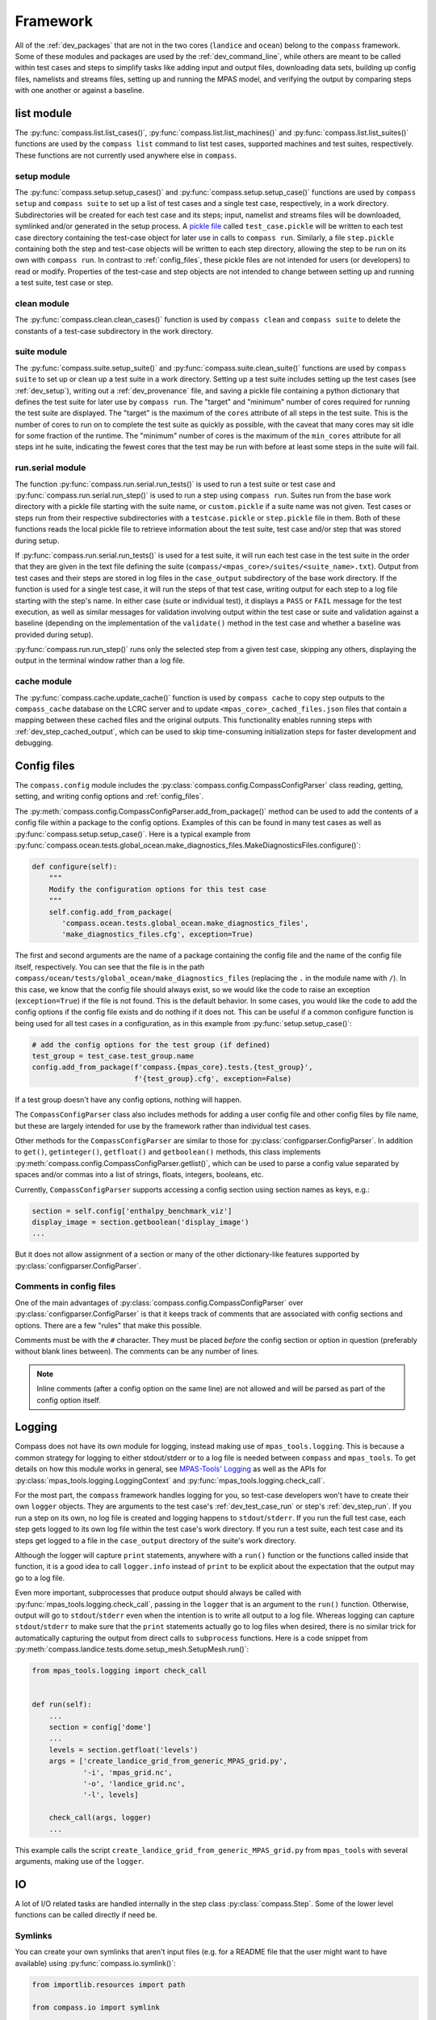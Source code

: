 .. _dev_framework:

Framework
=========

All of the :ref:`dev_packages` that are not in the two cores (``landice`` and
``ocean``) belong to the ``compass`` framework.  Some of these
modules and packages are used by the :ref:`dev_command_line`, while others are
meant to be called within test cases and steps to simplify tasks like adding
input and output files, downloading data sets, building up config files,
namelists and streams files, setting up and running the MPAS model, and
verifying the output by comparing steps with one another or against a baseline.

.. _dev_list:

list module
-----------

The :py:func:`compass.list.list_cases()`, :py:func:`compass.list.list_machines()`
and :py:func:`compass.list.list_suites()` functions are used by the
``compass list`` command to list test cases, supported machines and test
suites, respectively.  These functions are not currently used anywhere else
in ``compass``.

.. _dev_setup:

setup module
~~~~~~~~~~~~

The :py:func:`compass.setup.setup_cases()` and :py:func:`compass.setup.setup_case()`
functions are used by ``compass setup`` and ``compass suite`` to set up a list
of test cases and a single test case, respectively, in a work directory.
Subdirectories will be created for each test case and its steps; input,
namelist and streams files will be downloaded, symlinked and/or generated
in the setup process. A `pickle file <https://docs.python.org/3/library/pickle.html>`_
called ``test_case.pickle`` will be written to each test case directory
containing the test-case object for later use in calls to ``compass run``.
Similarly, a file ``step.pickle`` containing both the step and test-case
objects will be written to each step directory, allowing the step to be run
on its own with ``compass run``.  In contrast to :ref:`config_files`, these
pickle files are not intended for users (or developers) to read or modify.
Properties of the test-case and step objects are not intended to change between
setting up and running a test suite, test case or step.

.. _dev_clean:

clean module
~~~~~~~~~~~~

The :py:func:`compass.clean.clean_cases()` function is used by
``compass clean`` and ``compass suite`` to delete the constants of a test-case
subdirectory in the work directory.

.. _dev_suite:

suite module
~~~~~~~~~~~~

The :py:func:`compass.suite.setup_suite()` and :py:func:`compass.suite.clean_suite()`
functions are used by ``compass suite`` to set up or clean up a test suite in a
work directory.  Setting up a test suite includes setting up the test cases
(see :ref:`dev_setup`), writing out a :ref:`dev_provenance` file, and saving
a pickle file containing a python dictionary that defines the test suite for
later use by ``compass run``.  The "target" and "minimum" number of cores
required for running the test suite are displayed.  The "target" is the maximum
of the ``cores`` attribute of all steps in the test suite.  This is the number
of cores to run on to complete the test suite as quickly as possible, with the
caveat that many cores may sit idle for some fraction of the runtime.  The
"minimum" number of cores is the maximum of the ``min_cores`` attribute for
all steps int he suite, indicating the fewest cores that the test may be run
with before at least some steps in the suite will fail.

.. _dev_run:

run.serial module
~~~~~~~~~~~~~~~~~

The function :py:func:`compass.run.serial.run_tests()` is used to run a
test suite or test case and :py:func:`compass.run.serial.run_step()` is used to
run a step using ``compass run``.  Suites run from the base work directory
with a pickle file starting with the suite name, or ``custom.pickle`` if a
suite name was not given. Test cases or steps run from their respective
subdirectories with a ``testcase.pickle`` or ``step.pickle`` file in them.
Both of these functions reads the local pickle file to retrieve information
about the test suite, test case and/or step that was stored during setup.

If :py:func:`compass.run.serial.run_tests()` is used for a test suite, it will
run each test case in the test suite in the order that they are given in the
text file defining the suite (``compass/<mpas_core>/suites/<suite_name>.txt``).
Output from test cases and their steps are stored in log files in the
``case_output`` subdirectory of the base work directory. If the function is
used for a single test case, it will run the steps of that test case, writing
output for each step to a log file starting with the step's name. In either
case (suite or individual test), it displays a ``PASS`` or ``FAIL`` message for
the test execution, as well as similar messages for validation involving output
within the test case or suite and validation against a baseline (depending on
the implementation of the ``validate()`` method in the test case and whether a
baseline was provided during setup).

:py:func:`compass.run.run_step()` runs only the selected step from a given
test case, skipping any others, displaying the output in the terminal window
rather than a log file.

.. _dev_cache:

cache module
~~~~~~~~~~~~

The :py:func:`compass.cache.update_cache()` function is used by
``compass cache`` to copy step outputs to the ``compass_cache`` database on
the LCRC server and to update ``<mpas_core>_cached_files.json`` files that
contain a mapping between these cached files and the original outputs.  This
functionality enables running steps with :ref:`dev_step_cached_output`, which
can be used to skip time-consuming initialization steps for faster development
and debugging.

.. _dev_config:

Config files
------------

The ``compass.config`` module includes the
:py:class:`compass.config.CompassConfigParser` class reading, getting, setting,
and writing config options and :ref:`config_files`.


The :py:meth:`compass.config.CompassConfigParser.add_from_package()` method can
be used to add the contents of a config file within a package to the config
options. Examples of this can be found in many test cases as well as
:py:func:`compass.setup.setup_case()`. Here is a typical example from
:py:func:`compass.ocean.tests.global_ocean.make_diagnostics_files.MakeDiagnosticsFiles.configure()`:

.. code-block:: python

    def configure(self):
        """
        Modify the configuration options for this test case
        """
        self.config.add_from_package(
           'compass.ocean.tests.global_ocean.make_diagnostics_files',
           'make_diagnostics_files.cfg', exception=True)

The first and second arguments are the name of a package containing the config
file and the name of the config file itself, respectively.  You can see that
the file is in the path ``compass/ocean/tests/global_ocean/make_diagnostics_files``
(replacing the ``.`` in the module name with ``/``).  In this case, we know
that the config file should always exist, so we would like the code to raise
an exception (``exception=True``) if the file is not found.  This is the
default behavior.  In some cases, you would like the code to add the config
options if the config file exists and do nothing if it does not.  This can
be useful if a common configure function is being used for all test
cases in a configuration, as in this example from
:py:func:`setup.setup_case()`:

.. code-block:: python

    # add the config options for the test group (if defined)
    test_group = test_case.test_group.name
    config.add_from_package(f'compass.{mpas_core}.tests.{test_group}',
                            f'{test_group}.cfg', exception=False)

If a test group doesn't have any config options, nothing will happen.

The ``CompassConfigParser`` class also includes methods for adding a user
config file and other config files by file name, but these are largely intended
for use by the framework rather than individual test cases.

Other methods for the ``CompassConfigParser`` are similar to those for
:py:class:`configparser.ConfigParser`.  In addition to ``get()``,
``getinteger()``, ``getfloat()`` and ``getboolean()`` methods, this class
implements :py:meth:`compass.config.CompassConfigParser.getlist()`, which
can be used to parse a config value separated by spaces and/or commas into
a list of strings, floats, integers, booleans, etc.

Currently, ``CompassConfigParser`` supports accessing a config section using
section names as keys, e.g.:

.. code-block:: python

    section = self.config['enthalpy_benchmark_viz']
    display_image = section.getboolean('display_image')
    ...

But it does not allow assignment of a section or many of the other
dictionary-like features supported by :py:class:`configparser.ConfigParser`.

Comments in config files
~~~~~~~~~~~~~~~~~~~~~~~~

One of the main advantages of :py:class:`compass.config.CompassConfigParser`
over :py:class:`configparser.ConfigParser` is that it keeps track of comments
that are associated with config sections and options.  There are a few "rules"
that make this possible.

Comments must be with the ``#`` character.  They must be placed *before* the
config section or option in question (preferably without blank lines between).
The comments can be any number of lines.

.. note::

    Inline comments (after a config option on the same line) are not allowed
    and will be parsed as part of the config option itself.

.. _dev_logging:

Logging
-------

Compass does not have its own module for logging, instead making use of
``mpas_tools.logging``.  This is because a common strategy for logging to
either stdout/stderr or to a log file is needed between ``compass`` and
``mpas_tools``.  To get details on how this module works in general, see
`MPAS-Tools' Logging <http://mpas-dev.github.io/MPAS-Tools/stable/logging.html>`_
as well as the APIs for :py:class:`mpas_tools.logging.LoggingContext` and
:py:func:`mpas_tools.logging.check_call`.

For the most part, the ``compass`` framework handles logging for you, so
test-case developers won't have to create their own ``logger`` objects.  They
are arguments to the test case's :ref:`dev_test_case_run` or step's
:ref:`dev_step_run`.  If you run a step on its own, no log file is created
and logging happens to ``stdout``/``stderr``.  If you run the full test case,
each step gets logged to its own log file within the test case's work
directory.  If you run a test suite, each test case and its steps get logged
to a file in the ``case_output`` directory of the suite's work directory.

Although the logger will capture ``print`` statements, anywhere with a
``run()`` function or the functions called inside that function, it is a good
idea to call ``logger.info`` instead of ``print`` to be explicit about the
expectation that the output may go to a log file.

Even more important, subprocesses that produce output should always be called
with :py:func:`mpas_tools.logging.check_call`, passing in the ``logger`` that
is an argument to the ``run()`` function.  Otherwise, output will go to
``stdout``/``stderr`` even when the intention is to write all output to a
log file.  Whereas logging can capture ``stdout``/``stderr`` to make sure that
the ``print`` statements actually go to log files when desired, there is no
similar trick for automatically capturing the output from direct calls to
``subprocess`` functions.  Here is a code snippet from
:py:meth:`compass.landice.tests.dome.setup_mesh.SetupMesh.run()`:

.. code-block:: python

    from mpas_tools.logging import check_call


    def run(self):
        ...
        section = config['dome']
        ...
        levels = section.getfloat('levels')
        args = ['create_landice_grid_from_generic_MPAS_grid.py',
                '-i', 'mpas_grid.nc',
                '-o', 'landice_grid.nc',
                '-l', levels]

        check_call(args, logger)
        ...


This example calls the script ``create_landice_grid_from_generic_MPAS_grid.py``
from ``mpas_tools`` with several arguments, making use of the ``logger``.

.. _dev_io:

IO
--

A lot of I/O related tasks are handled internally in the step class
:py:class:`compass.Step`.  Some of the lower level functions can be called
directly if need be.

.. _dev_io_symlink:

Symlinks
~~~~~~~~

You can create your own symlinks that aren't input files (e.g. for a
README file that the user might want to have available) using
:py:func:`compass.io.symlink()`:

.. code-block:: python

    from importlib.resources import path

    from compass.io import symlink


    def configure(testcase, config):
        ...
        with path('compass.ocean.tests.global_ocean.files_for_e3sm', 'README') as \
                target:
            symlink(str(target), '{}/README'.format(testcase['work_dir']))

In this example, we get the path to a README file within ``compass`` and make
a local symlink to it in the test case's work directory.  We did this with
``symlink()`` rather than ``add_input_file()`` because we want this link to
be within the test case's work directory, not the step's work directory.  We
must do this in ``configure()`` rather than ``collect()`` because we do not
know if the test case will be set up at all (or in what work directory) during
``collect()``.

.. _dev_io_download:

Download
~~~~~~~~

You can download files more directly if you need to using
:py:func:`compass.io.download()`, though we recommend using
:py:meth:`compass.Step.add_input_file()` whenever possible because it is more
flexible and takes care of more of the details of symlinking the local file
and adding it as an input to the step.  No current test cases use
``download()`` directly, but an example might look like this:

.. code-block:: python

    from compass.io import symlink, download

    def setup(self):

        step_dir = self.work_dir
        database_root = self.config.get('paths', 'ocean_database_root')
        download_path = os.path.join(database_root, 'bathymetry_database')

        remote_filename = \
            'BedMachineAntarctica_and_GEBCO_2019_0.05_degree.200128.nc'
        local_filename = 'topography.nc'

        download(
            file_name=remote_filename,
            url='https://web.lcrc.anl.gov/public/e3sm/mpas_standalonedata/'
                'mpas-ocean/bathymetry_database',
            config=config, dest_path=download_path)

        symlink(os.path.join(download_path, remote_filename),
                os.path.join(step_dir, 'topography.nc'))

In this example, the remote file
`BedMachineAntarctica_and_GEBCO_2019_0.05_degree.200128.nc <https://web.lcrc.anl.gov/public/e3sm/mpas_standalonedata/mpas-ocean/bathymetry_databaseBedMachineAntarctica_and_GEBCO_2019_0.05_degree.200128.nc>`_
gets downloaded into the bathymetry database (if it's not already there).
Then, we create a local symlink called ``topography.nc`` to the file in the
bathymetry database.

.. _dev_model:

Model
-----

Running MPAS
~~~~~~~~~~~~

Steps that run the MPAS model should call the
:py:meth:`compass.Step.add_model_as_input()` method from
their ``__init__()`` method.

To run MPAS, call :py:func:`compass.model.run_model()`.  By default, this
function first updates the namelist options associated with the
`PIO library <https://ncar.github.io/ParallelIO/>`_ and partitions the mesh
across MPI tasks, as we will discuss in a moment, before running the model.
You can provide non-default names for the graph, namelist and streams files.
The number of cores and threads is determined from the ``cores``, ``min_cores``
and ``threads`` attributes of the step object, set in its
constructor or :ref:`dev_step_setup` method (i.e. before calling
:ref:`dev_step_run`) so that the ``compass`` framework can ensure that the
required resources are available.

Partitioning the mesh
~~~~~~~~~~~~~~~~~~~~~

The function :py:func:`compass.model.partition()` calls the graph partitioning
executable (`gpmetis <https://arc.vt.edu/userguide/metis/>`_ by default) to
divide up the MPAS mesh across cores.  If you call
:py:func:`compass.model.run_model()` with `partition_graph=True` (the default),
this function is called automatically.

In some circumstances, a step may need to partition the mesh separately from
running the model.  Typically, this applies to cases where the model is run
multiple times with the same partition and we don't want to waste time
creating the same partition over and over.  For such cases, you can call
:py:func:`compass.model.partition()` and then provide `partition_graph=False`
to later calls to :py:func:`compass.model.run_model()`.

Updating PIO namelist options
~~~~~~~~~~~~~~~~~~~~~~~~~~~~~

You can use :py:func:`compass.model.update_namelist_pio()` to automatically set
the MPAS namelist options ``config_pio_num_iotasks`` and ``config_pio_stride``
such that there is 1 PIO task per node of the MPAS run.  This is particularly
useful for PIO v1, which we have found performs much better in this
configuration than when there is 1 PIO task per core, the MPAS default.  When
running with PIO v2, we have found little performance difference between the
MPAS default and the ``compass`` default of one task per node, so we feel this
is a safe default.

By default, this function is called within :py:func:`compass.model.run_model()`.
If the same namelist file is used for multiple model runs, it may be useful to
update the number of PIO tasks only once.  In this case, use
``update_pio=False`` when calling ``run_model()``, then call
:py:func:`compass.model.update_namelist_pio()` yourself.

If you wish to use the MPAS default behavior of 1 PIO task per core, or wish to
set ``config_pio_num_iotasks`` and ``config_pio_stride`` yourself, simply
use ``update_pio=False`` when calling ``run_model()``.


Making a graph file
~~~~~~~~~~~~~~~~~~~

Some ``compass`` test cases take advantage of the fact that the
`MPAS-Tools cell culler <http://mpas-dev.github.io/MPAS-Tools/stable/mesh_conversion.html#cell-culler>`_
can produce a graph file as part of the process of culling cells from an
MPAS mesh.  In test cases that do not require cells to be culled, you can
call :py:func:`compass.model.make_graph_file()` to produce a graph file from
an MPAS mesh file.  Optionally, you can provide the name of an MPAS field on
cells in the mesh file that gives different weight to different cells
(``weight_field``) in the partitioning process.

.. _dev_validation:

Validation
----------

Test cases should typically include validation of variables and/or timers.
This validation is a critical part of running test suites and comparing them
to baselines.

Validating variables
~~~~~~~~~~~~~~~~~~~~

The function :py:func:`compass.validate.compare_variables()` can be used to
compare variables in a file with a given relative path (``filename1``) with
the same variables in another file (``filename2``) and/or against a baseline.

As a simple example:

.. code-block:: python

    variables = ['temperature', 'salinity', 'layerThickness', 'normalVelocity']
    compare_variables(variables, config, work_dir=testcase['work_dir'],
                      filename1='forward/output.nc')

In this case, comparison will only take place if a baseline run is provided
when the test case is set up (see :ref:`dev_compass_setup` or
:ref:`dev_compass_suite`), since the keyword argument ``filename2`` was not
provided.  If a baseline is provided, the 4 prognostic variables are compared
between the file ``forward/output.nc`` and the same file in the corresponding
location within the baseline.

Here is a slightly more complex example:

.. code-block:: python

    variables = ['temperature', 'salinity', 'layerThickness', 'normalVelocity']
    compare_variables(variables, config, work_dir=testcase['work_dir'],
                      filename1='4proc/output.nc',
                      filename2='8proc/output.nc')

In this case, we compare the 4 prognostic variables in ``4proc/output.nc``
with the same in ``8proc/output.nc`` to make sure they are identical.  If
a baseline directory was provided, these 4 variables in each file will also be
compared with those in the corresponding files in the baseline.

By default, the comparison will only be performed if both the ``4proc`` and
``8proc`` steps have been run (otherwise, we cannot be sure the data we want
will be available).  If one of the steps was not run (if the user is running
steps one at a time or has altered the ``steps_to_run`` config option to remove
some steps), the function will skip validation, logging a message that
validation was not performed because of the missing step(s).  You can pass
the keyword argument ``skip_if_step_not_run=False`` to force validation to run
(and possibly to fail because the output is not available) even if the user did
not run the step involved in the validation.

In any of these cases, if comparison fails, the failure is stored in the
``validation`` attribute of the test case, and a ``ValueError`` will be raised
later by the framework, terminating execution of the test case.

If ``quiet=False``, typical output will look like this:

.. code-block:: none

    Beginning variable comparisons for all time levels of field 'temperature'. Note any time levels reported are 0-based.
        Pass thresholds are:
           L1: 0.00000000000000e+00
           L2: 0.00000000000000e+00
           L_Infinity: 0.00000000000000e+00
    0:  l1: 0.00000000000000e+00  l2: 0.00000000000000e+00  linf: 0.00000000000000e+00
    1:  l1: 0.00000000000000e+00  l2: 0.00000000000000e+00  linf: 0.00000000000000e+00
    2:  l1: 0.00000000000000e+00  l2: 0.00000000000000e+00  linf: 0.00000000000000e+00
     ** PASS Comparison of temperature between /home/xylar/data/mpas/test_nightly_latest/ocean/baroclinic_channel/10km/threads_test/1thread/output.nc and
        /home/xylar/data/mpas/test_nightly_latest/ocean/baroclinic_channel/10km/threads_test/2thread/output.nc
    Beginning variable comparisons for all time levels of field 'salinity'. Note any time levels reported are 0-based.
        Pass thresholds are:
           L1: 0.00000000000000e+00
           L2: 0.00000000000000e+00
           L_Infinity: 0.00000000000000e+00
    0:  l1: 0.00000000000000e+00  l2: 0.00000000000000e+00  linf: 0.00000000000000e+00
    1:  l1: 0.00000000000000e+00  l2: 0.00000000000000e+00  linf: 0.00000000000000e+00
    2:  l1: 0.00000000000000e+00  l2: 0.00000000000000e+00  linf: 0.00000000000000e+00
     ** PASS Comparison of salinity between /home/xylar/data/mpas/test_nightly_latest/ocean/baroclinic_channel/10km/threads_test/1thread/output.nc and
        /home/xylar/data/mpas/test_nightly_latest/ocean/baroclinic_channel/10km/threads_test/2thread/output.nc
    Beginning variable comparisons for all time levels of field 'layerThickness'. Note any time levels reported are 0-based.
        Pass thresholds are:
           L1: 0.00000000000000e+00
           L2: 0.00000000000000e+00
           L_Infinity: 0.00000000000000e+00
    0:  l1: 0.00000000000000e+00  l2: 0.00000000000000e+00  linf: 0.00000000000000e+00
    1:  l1: 0.00000000000000e+00  l2: 0.00000000000000e+00  linf: 0.00000000000000e+00
    2:  l1: 0.00000000000000e+00  l2: 0.00000000000000e+00  linf: 0.00000000000000e+00
     ** PASS Comparison of layerThickness between /home/xylar/data/mpas/test_nightly_latest/ocean/baroclinic_channel/10km/threads_test/1thread/output.nc and
        /home/xylar/data/mpas/test_nightly_latest/ocean/baroclinic_channel/10km/threads_test/2thread/output.nc
    Beginning variable comparisons for all time levels of field 'normalVelocity'. Note any time levels reported are 0-based.
        Pass thresholds are:
           L1: 0.00000000000000e+00
           L2: 0.00000000000000e+00
           L_Infinity: 0.00000000000000e+00
    0:  l1: 0.00000000000000e+00  l2: 0.00000000000000e+00  linf: 0.00000000000000e+00
    1:  l1: 0.00000000000000e+00  l2: 0.00000000000000e+00  linf: 0.00000000000000e+00
    2:  l1: 0.00000000000000e+00  l2: 0.00000000000000e+00  linf: 0.00000000000000e+00
     ** PASS Comparison of normalVelocity between /home/xylar/data/mpas/test_nightly_latest/ocean/baroclinic_channel/10km/threads_test/1thread/output.nc and
        /home/xylar/data/mpas/test_nightly_latest/ocean/baroclinic_channel/10km/threads_test/2thread/output.nc

If ``quiet=True`` (the default), there is only an indication that the
comparison passed for each variable:

.. code-block:: none

    temperature          Time index: 0, 1, 2
      PASS /home/xylar/data/mpas/test_20210616/further_validation/ocean/baroclinic_channel/10km/threads_test/1thread/output.nc

           /home/xylar/data/mpas/test_20210616/further_validation/ocean/baroclinic_channel/10km/threads_test/2thread/output.nc

    salinity             Time index: 0, 1, 2
      PASS /home/xylar/data/mpas/test_20210616/further_validation/ocean/baroclinic_channel/10km/threads_test/1thread/output.nc

           /home/xylar/data/mpas/test_20210616/further_validation/ocean/baroclinic_channel/10km/threads_test/2thread/output.nc

    layerThickness       Time index: 0, 1, 2
      PASS /home/xylar/data/mpas/test_20210616/further_validation/ocean/baroclinic_channel/10km/threads_test/1thread/output.nc

           /home/xylar/data/mpas/test_20210616/further_validation/ocean/baroclinic_channel/10km/threads_test/2thread/output.nc

    normalVelocity       Time index: 0, 1, 2
      PASS /home/xylar/data/mpas/test_20210616/further_validation/ocean/baroclinic_channel/10km/threads_test/1thread/output.nc

           /home/xylar/data/mpas/test_20210616/further_validation/ocean/baroclinic_channel/10km/threads_test/2thread/output.nc

    temperature          Time index: 0, 1, 2
      PASS /home/xylar/data/mpas/test_20210616/further_validation/ocean/baroclinic_channel/10km/threads_test/1thread/output.nc

           /home/xylar/data/mpas/test_20210616/baseline/ocean/baroclinic_channel/10km/threads_test/1thread/output.nc

    salinity             Time index: 0, 1, 2
      PASS /home/xylar/data/mpas/test_20210616/further_validation/ocean/baroclinic_channel/10km/threads_test/1thread/output.nc

           /home/xylar/data/mpas/test_20210616/baseline/ocean/baroclinic_channel/10km/threads_test/1thread/output.nc

    layerThickness       Time index: 0, 1, 2
      PASS /home/xylar/data/mpas/test_20210616/further_validation/ocean/baroclinic_channel/10km/threads_test/1thread/output.nc

           /home/xylar/data/mpas/test_20210616/baseline/ocean/baroclinic_channel/10km/threads_test/1thread/output.nc

    normalVelocity       Time index: 0, 1, 2
      PASS /home/xylar/data/mpas/test_20210616/further_validation/ocean/baroclinic_channel/10km/threads_test/1thread/output.nc

           /home/xylar/data/mpas/test_20210616/baseline/ocean/baroclinic_channel/10km/threads_test/1thread/output.nc

    temperature          Time index: 0, 1, 2
      PASS /home/xylar/data/mpas/test_20210616/further_validation/ocean/baroclinic_channel/10km/threads_test/2thread/output.nc

           /home/xylar/data/mpas/test_20210616/baseline/ocean/baroclinic_channel/10km/threads_test/2thread/output.nc

    salinity             Time index: 0, 1, 2
      PASS /home/xylar/data/mpas/test_20210616/further_validation/ocean/baroclinic_channel/10km/threads_test/2thread/output.nc

           /home/xylar/data/mpas/test_20210616/baseline/ocean/baroclinic_channel/10km/threads_test/2thread/output.nc

    layerThickness       Time index: 0, 1, 2
      PASS /home/xylar/data/mpas/test_20210616/further_validation/ocean/baroclinic_channel/10km/threads_test/2thread/output.nc

           /home/xylar/data/mpas/test_20210616/baseline/ocean/baroclinic_channel/10km/threads_test/2thread/output.nc

    normalVelocity       Time index: 0, 1, 2
      PASS /home/xylar/data/mpas/test_20210616/further_validation/ocean/baroclinic_channel/10km/threads_test/2thread/output.nc

           /home/xylar/data/mpas/test_20210616/baseline/ocean/baroclinic_channel/10km/threads_test/2thread/output.nc

By default, the function checks to make sure ``filename1`` and, if provided,
``filename2`` are output from one of the steps in the test case.  In general,
validation should be performed on outputs of the steps in this test case that
are explicitly added with :py:meth:`compass.Step.add_output_file()`.  This
check can be disabled by setting ``check_outputs=False``.

Norms
~~~~~

In the unlikely circumstance that you would like to allow comparison to pass
with non-zero differences between variables, you can supply keyword arguments
``l1_norm``, ``l2_norm`` and/or ``linf_norm`` to give the desired maximum
values for these norms, above which the comparison will fail, raising a
``ValueError``.  These norms only affect the comparison between ``filename1``
and ``filename2``, not with the baseline (which always uses 0.0 for these
norms).  If you do want certain norms checked, you can pass their value as
``None``.

If you want different nonzero norm values for different variables,
the easiest solution is to call :py:func:`compass.validate.compare_variables()`
separately for each variable and  with different norm values specified.
:py:func:`compass.validate.compare_variables()` can safely be called multiple
times without clobbering a previous result.  When you specify a nonzero norm,
you may want compass to print the norm values it is using for comparison
when the results are printed.  To do so, use the optional ``quiet=False``
argument.


Validating timers
~~~~~~~~~~~~~~~~~

Timer validation is qualitatively similar to variable validation except that
no errors are raised, meaning that the user must manually look at the
comparison and make a judgment call about whether any changes in timing are
large enough to indicate performance problems.

Calls to :py:func:`compass.validate.compare_timers()` include a list of MPAS
timers to compare and at least 1 directory where MPAS has been run and timers
for the run are available.

Here is a typical call:

.. code-block:: python

    timers = ['time integration']
    compare_timers(timers, config, work_dir, rundir1='forward')

Typical output will look like:

.. code-block:: none

    Comparing timer time integration:
                 Base: 0.92264
              Compare: 0.82317
       Percent Change: -10.781019682649793%
              Speedup: 1.1208377370409515


.. _dev_provenance:

Provenance
----------

The ``compass.provenance`` module defines a function
:py:func:`compass.provenance.write()` for creating a file in the base work
directory with provenance, such as the git version, conda packages, compass
commands, and test cases.
